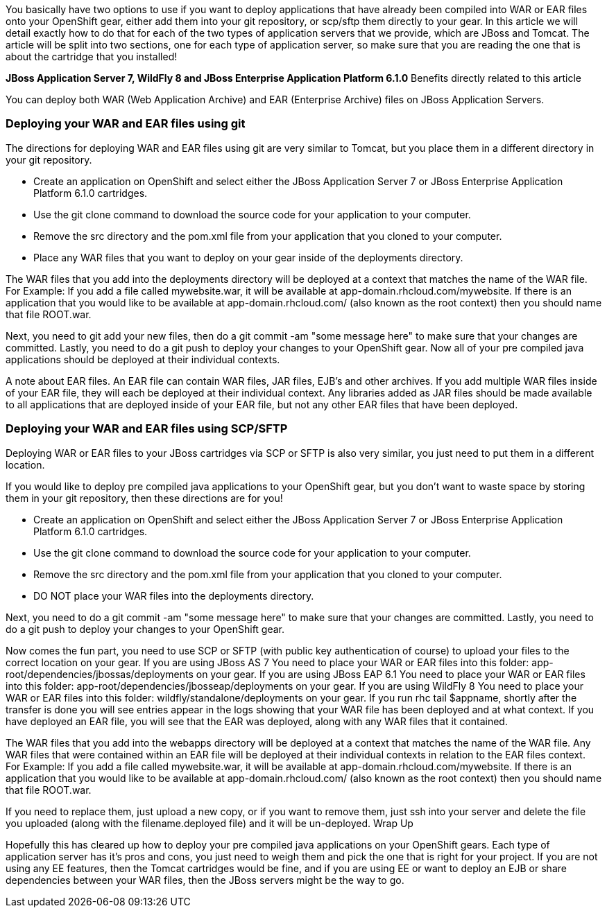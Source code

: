 You basically have two options to use if you want to deploy applications that have already been compiled into WAR or EAR files onto your OpenShift gear, either add them into your git repository, or scp/sftp them directly to your gear. In this article we will detail exactly how to do that for each of the two types of application servers that we provide, which are JBoss and Tomcat. The article will be split into two sections, one for each type of application server, so make sure that you are reading the one that is about the cartridge that you installed!

*JBoss Application Server 7, WildFly 8 and JBoss Enterprise Application Platform 6.1.0*
Benefits directly related to this article

You can deploy both WAR (Web Application Archive) and EAR (Enterprise Archive) files on JBoss Application Servers.

=== Deploying your WAR and EAR files using git

The directions for deploying WAR and EAR files using git are very similar to Tomcat, but you place them in a different directory in your git repository.

* Create an application on OpenShift and select either the JBoss Application Server 7 or JBoss Enterprise Application Platform 6.1.0 cartridges.
* Use the git clone command to download the source code for your application to your computer.
* Remove the src directory and the pom.xml file from your application that you cloned to your computer.
* Place any WAR files that you want to deploy on your gear inside of the deployments directory.

The WAR files that you add into the deployments directory will be deployed at a context that matches the name of the WAR file.
For Example:
If you add a file called mywebsite.war, it will be available at app-domain.rhcloud.com/mywebsite. If there is an application that you would like to be available at app-domain.rhcloud.com/ (also known as the root context) then you should name that file ROOT.war.

Next, you need to git add your new files, then do a git commit -am "some message here" to make sure that your changes are committed. Lastly, you need to do a git push to deploy your changes to your OpenShift gear. Now all of your pre compiled java applications should be deployed at their individual contexts.

A note about EAR files. An EAR file can contain WAR files, JAR files, EJB's and other archives. If you add multiple WAR files inside of your EAR file, they will each be deployed at their individual context. Any libraries added as JAR files should be made available to all applications that are deployed inside of your EAR file, but not any other EAR files that have been deployed.

=== Deploying your WAR and EAR files using SCP/SFTP

Deploying WAR or EAR files to your JBoss cartridges via SCP or SFTP is also very similar, you just need to put them in a different location.

If you would like to deploy pre compiled java applications to your OpenShift gear, but you don't want to waste space by storing them in your git repository, then these directions are for you!

* Create an application on OpenShift and select either the JBoss Application Server 7 or JBoss Enterprise Application Platform 6.1.0 cartridges.
* Use the git clone command to download the source code for your application to your computer.
* Remove the src directory and the pom.xml file from your application that you cloned to your computer.
* DO NOT place your WAR files into the deployments directory.

Next, you need to do a git commit -am "some message here" to make sure that your changes are committed. Lastly, you need to do a git push to deploy your changes to your OpenShift gear.

Now comes the fun part, you need to use SCP or SFTP (with public key authentication of course) to upload your files to the correct location on your gear.
If you are using JBoss AS 7
You need to place your WAR or EAR files into this folder: app-root/dependencies/jbossas/deployments on your gear.
If you are using JBoss EAP 6.1
You need to place your WAR or EAR files into this folder: app-root/dependencies/jbosseap/deployments on your gear.
If you are using WildFly 8
You need to place your WAR or EAR files into this folder: wildfly/standalone/deployments on your gear.
If you run rhc tail $appname, shortly after the transfer is done you will see entries appear in the logs showing that your WAR file has been deployed and at what context. If you have deployed an EAR file, you will see that the EAR was deployed, along with any WAR files that it contained.

The WAR files that you add into the webapps directory will be deployed at a context that matches the name of the WAR file. Any WAR files that were contained within an EAR file will be deployed at their individual contexts in relation to the EAR files context.
For Example:
If you add a file called mywebsite.war, it will be available at app-domain.rhcloud.com/mywebsite. If there is an application that you would like to be available at app-domain.rhcloud.com/ (also known as the root context) then you should name that file ROOT.war.

If you need to replace them, just upload a new copy, or if you want to remove them, just ssh into your server and delete the file you uploaded (along with the filename.deployed file) and it will be un-deployed.
Wrap Up

Hopefully this has cleared up how to deploy your pre compiled java applications on your OpenShift gears. Each type of application server has it's pros and cons, you just need to weigh them and pick the one that is right for your project. If you are not using any EE features, then the Tomcat cartridges would be fine, and if you are using EE or want to deploy an EJB or share dependencies between your WAR files, then the JBoss servers might be the way to go.